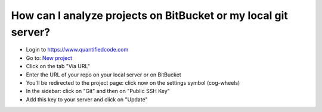 ===============================================================
How can I analyze projects on BitBucket or my local git server?
===============================================================

* Login to `https://www.quantifiedcode.com <https://www.quantifiedcode.com/>`_
* Go to: `New project <https://www.quantifiedcode.com/app/project/new>`_
* Click on the tab "Via URL"
* Enter the URL of your repo on your local server or on BitBucket
* You'll be redirected to the project page: click now on the settings symbol (cog-wheels)
* In the sidebar: click on "Git" and then on "Public SSH Key"
* Add this key to your server and click on "Update"
